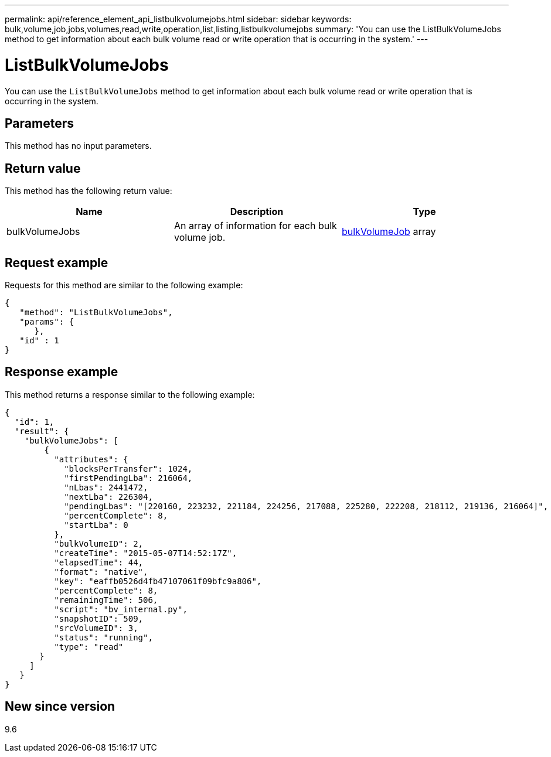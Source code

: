 ---
permalink: api/reference_element_api_listbulkvolumejobs.html
sidebar: sidebar
keywords: bulk,volume,job,jobs,volumes,read,write,operation,list,listing,listbulkvolumejobs
summary: 'You can use the ListBulkVolumeJobs method to get information about each bulk volume read or write operation that is occurring in the system.'
---

= ListBulkVolumeJobs
:icons: font
:imagesdir: ../media/

[.lead]
You can use the `ListBulkVolumeJobs` method to get information about each bulk volume read or write operation that is occurring in the system.

== Parameters

This method has no input parameters.

== Return value

This method has the following return value:

[options="header"]
|===
|Name |Description |Type
a|
bulkVolumeJobs
a|
An array of information for each bulk volume job.
a|
xref:reference_element_api_bulkvolumejob.adoc[bulkVolumeJob] array
|===

== Request example

Requests for this method are similar to the following example:

----
{
   "method": "ListBulkVolumeJobs",
   "params": {
      },
   "id" : 1
}
----

== Response example

This method returns a response similar to the following example:

----
{
  "id": 1,
  "result": {
    "bulkVolumeJobs": [
        {
          "attributes": {
            "blocksPerTransfer": 1024,
            "firstPendingLba": 216064,
            "nLbas": 2441472,
            "nextLba": 226304,
            "pendingLbas": "[220160, 223232, 221184, 224256, 217088, 225280, 222208, 218112, 219136, 216064]",
            "percentComplete": 8,
            "startLba": 0
          },
          "bulkVolumeID": 2,
          "createTime": "2015-05-07T14:52:17Z",
          "elapsedTime": 44,
          "format": "native",
          "key": "eaffb0526d4fb47107061f09bfc9a806",
          "percentComplete": 8,
          "remainingTime": 506,
          "script": "bv_internal.py",
          "snapshotID": 509,
          "srcVolumeID": 3,
          "status": "running",
          "type": "read"
       }
     ]
   }
}
----

== New since version

9.6
